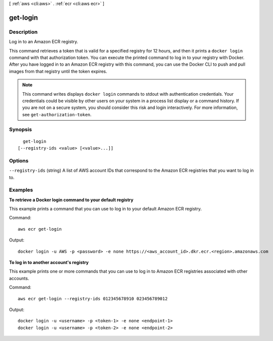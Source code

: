 [ :ref:`aws <cli:aws>` . :ref:`ecr <cli:aws ecr>` ]

.. _cli:aws ecr get-login:


*********
get-login
*********



===========
Description
===========

Log in to an Amazon ECR registry.

This command retrieves a token that is valid for a specified registry for 12
hours, and then it prints a ``docker login`` command with that authorization
token. You can execute the printed command to log in to your registry with
Docker. After you have logged in to an Amazon ECR registry with this command,
you can use the Docker CLI to push and pull images from that registry until the
token expires.

.. note::

    This command writes displays ``docker login`` commands to stdout with
    authentication credentials. Your credentials could be visible by other
    users on your system in a process list display or a command history. If you
    are not on a secure system, you should consider this risk and login
    interactively. For more information, see ``get-authorization-token``.




========
Synopsis
========

::

    get-login
  [--registry-ids <value> [<value>...]]




=======
Options
=======

``--registry-ids`` (string)
A list of AWS account IDs that correspond to the Amazon ECR registries that you want to log in to.



========
Examples
========

**To retrieve a Docker login command to your default registry**

This example prints a command that you can use to log in to your default Amazon
ECR registry.

Command::

  aws ecr get-login

Output::

  docker login -u AWS -p <password> -e none https://<aws_account_id>.dkr.ecr.<region>.amazonaws.com

**To log in to another account's registry**

This example prints one or more commands that you can use to log in to
Amazon ECR registries associated with other accounts.

Command::

  aws ecr get-login --registry-ids 012345678910 023456789012

Output::

  docker login -u <username> -p <token-1> -e none <endpoint-1>
  docker login -u <username> -p <token-2> -e none <endpoint-2>
